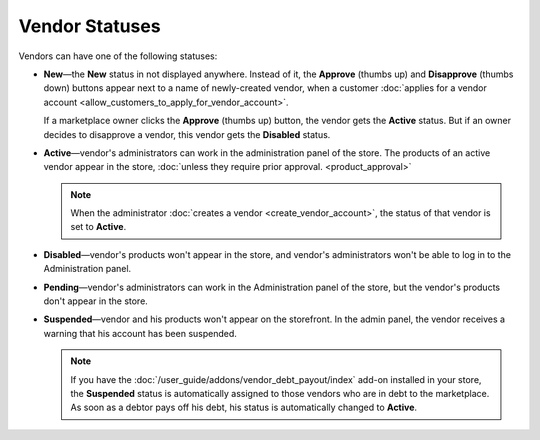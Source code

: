 ***************
Vendor Statuses
***************

Vendors can have one of the following statuses:

* **New**—the **New** status in not displayed anywhere. Instead of it, the **Approve** (thumbs up) and **Disapprove** (thumbs down) buttons appear next to a name of newly-created vendor, when a customer :doc:`applies for a vendor account <allow_customers_to_apply_for_vendor_account>`.

  If a marketplace owner clicks the **Approve** (thumbs up) button, the vendor gets the **Active** status. But if an owner decides to disapprove a vendor, this vendor gets the **Disabled** status.

* **Active**—vendor's administrators can work in the administration panel of the store. The products of an active vendor appear in the store, :doc:`unless they require prior approval. <product_approval>`

  .. note::

      When the administrator :doc:`creates a vendor <create_vendor_account>`, the status of that vendor is set to **Active**.

* **Disabled**—vendor's products won't appear in the store, and vendor's administrators won't be able to log in to the Administration panel.

* **Pending**—vendor's administrators can work in the Administration panel of the store, but the vendor's products don't appear in the store.

* **Suspended**—vendor and his products won't appear on the storefront. In the admin panel, the vendor receives a warning that his account has been suspended.

  .. note::
  
      If you have the :doc:`/user_guide/addons/vendor_debt_payout/index` add-on installed in your store, the **Suspended** status is automatically assigned to those vendors who are in debt to the marketplace. As soon as a debtor pays off his debt, his status is automatically changed to **Active**.

  .. image:: img/change_vendor_status.png
      :align: center
      :alt: You can change a vendor's status in Multi-Vendor administration panel at any time.
